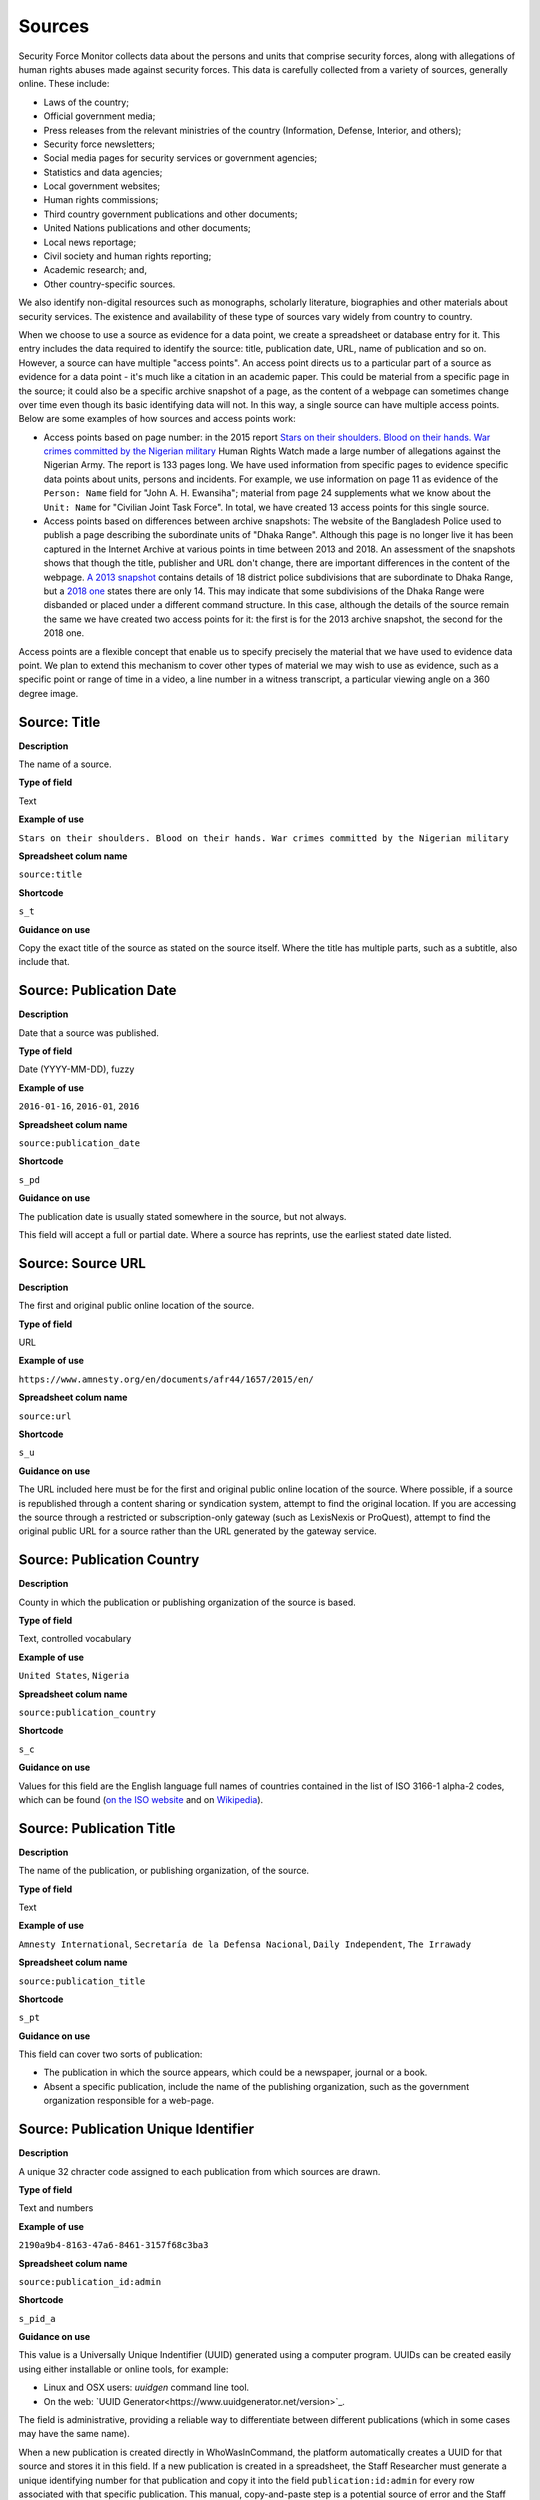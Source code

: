 Sources
=======

Security Force Monitor collects data about the persons and units that comprise security forces, along with allegations of human rights abuses made against security forces. This data is carefully collected from a variety of sources, generally online. These include:

- Laws of the country;
- Official government media;
- Press releases from the relevant ministries of the country (Information, Defense, Interior, and others);
- Security force newsletters;
- Social media pages for security services or government agencies;
- Statistics and data agencies;
- Local government websites;
- Human rights commissions;
- Third country government publications and other documents;
- United Nations publications and other documents;
- Local news reportage;
- Civil society and human rights reporting;
- Academic research; and,
- Other country-specific sources.

We also identify non-digital resources such as monographs, scholarly literature, biographies and other materials about security services. The existence and availability of these type of sources vary widely from country to country.

When we choose to use a source as evidence for a data point, we create a spreadsheet or database entry for it. This entry includes the data required to identify the source:  title, publication date, URL, name of publication and so on. However, a source can have multiple "access points". An access point directs us to a particular part of a source as evidence for a data point - it's much like a citation in an academic paper. This could be material from a specific page in the source; it could also be a specific archive snapshot of a page, as the content of a webpage can sometimes change over time even though its basic identifying data will not. In this way, a single source can have multiple access points. Below are some examples of how sources and access points work:

- Access points based on page number: in the 2015 report `Stars on their shoulders. Blood on their hands. War crimes committed by the Nigerian military <https://www.amnesty.org/en/documents/afr44/1657/2015/en/>`__ Human Rights Watch made a large number of allegations against the Nigerian Army. The report is 133 pages long. We have used information from specific pages to evidence specific data points about units, persons and incidents. For example, we use information on page 11 as evidence of the ``Person: Name`` field for "John A. H. Ewansiha"; material from page 24 supplements what we know about the ``Unit: Name`` for "Civilian Joint Task Force". In total, we have created 13 access points for this single source.

- Access points based on differences between archive snapshots: The website of the Bangladesh Police used to publish a page describing the subordinate units of "Dhaka Range". Although this page is no longer live it has been captured in the Internet Archive at various points in time between 2013 and 2018. An assessment of the snapshots shows that though the title, publisher and URL don't change, there are important differences in the content of the webpage. `A 2013 snapshot <https://web.archive.org/web/20180105142913/http://www.police.gov.bd/content.php?id=142>`__ contains details of 18 district police subdivisions that are subordinate to Dhaka Range, but a `2018 one <https://web.archive.org/web/20130904092442/http://www.police.gov.bd:80/content.php?id=142>`__ states there are only 14. This may indicate that some subdivisions of the Dhaka Range were disbanded or placed under a different command structure. In this case, although the details of the source remain the same we have created two access points for it: the first is for the 2013 archive snapshot, the second for the 2018 one.

Access points are a flexible concept that enable us to specify precisely the material that we have used to evidence data point. We plan to extend this mechanism to cover other types of material we may wish to use as evidence, such as a specific point or range of time in a video, a line number in a witness transcript, a particular viewing angle on a 360 degree image.

Source: Title
-------------

**Description**

The name of a source.

**Type of field**

Text

**Example of use**

``Stars on their shoulders. Blood on their hands. War crimes committed by the Nigerian military``

**Spreadsheet colum name**

``source:title``

**Shortcode**

``s_t``

**Guidance on use**

Copy the exact title of the source as stated on the source itself. Where the title has multiple parts, such as a subtitle, also include that.

Source: Publication Date
-----

**Description**

Date that a source was published.

**Type of field**

Date (YYYY-MM-DD), fuzzy

**Example of use**

``2016-01-16``, ``2016-01``, ``2016``

**Spreadsheet colum name**

``source:publication_date``

**Shortcode**

``s_pd``

**Guidance on use**

The publication date is usually stated somewhere in the source, but not always. 

This field will accept a full or partial date. Where a source has reprints, use the earliest stated date listed.

Source: Source URL
-----

**Description**

The first and original public online location of the source.

**Type of field**

URL

**Example of use**

``https://www.amnesty.org/en/documents/afr44/1657/2015/en/``

**Spreadsheet colum name**

``source:url``

**Shortcode**

``s_u``

**Guidance on use**

The URL included here must be for the first and original public online location of the source. Where possible, if a source is republished through a content sharing or syndication system, attempt to find the original location. If you are accessing the source through a restricted or subscription-only gateway (such as LexisNexis or ProQuest), attempt to find the original public URL for a source rather than the URL generated by the gateway service.

Source: Publication Country
-----

**Description**

County in which the publication or publishing organization of the source is based.

**Type of field**

Text, controlled vocabulary

**Example of use**

``United States``, ``Nigeria``

**Spreadsheet colum name**

``source:publication_country``

**Shortcode**

``s_c``

**Guidance on use**

Values for this field are the English language full names of countries contained in the list of ISO 3166-1 alpha-2 codes, which can be found (`on the ISO website <https://www.iso.org/obp/ui/#search/code/>`__ and on `Wikipedia <https://en.wikipedia.org/wiki/ISO_3166-1_alpha-2#Officially_assigned_code_elements>`__).

Source: Publication Title
-----

**Description**

The name of the publication, or publishing organization, of the source.

**Type of field**

Text

**Example of use**

``Amnesty International``, ``Secretaría de la Defensa Nacional``, ``Daily Independent``, ``The Irrawady``

**Spreadsheet colum name**

``source:publication_title``

**Shortcode**

``s_pt``

**Guidance on use**

This field can cover two sorts of publication:

- The publication in which the source appears, which could be a newspaper, journal or a book.
- Absent a specific publication, include the name of the publishing organization, such as the government organization responsible for a web-page.


Source: Publication Unique Identifier
-----

**Description**

A unique 32 chracter code assigned to each publication from which sources are drawn.

**Type of field**

Text and numbers

**Example of use**

``2190a9b4-8163-47a6-8461-3157f68c3ba3``

**Spreadsheet colum name**

``source:publication_id:admin``

**Shortcode**

``s_pid_a``

**Guidance on use**

This value is a Universally Unique Indentifier (UUID) generated using a computer program. UUIDs can be created easily using either installable or online tools, for example:

- Linux and OSX users: `uuidgen` command line tool.
- On the web: `UUID Generator<https://www.uuidgenerator.net/version>`_.

The field is administrative, providing a reliable way to differentiate between different publications (which in some cases may have the same name).

When a new publication is created directly in WhoWasInCommand, the platform automatically creates a UUID for that source and stores it in this field. If a new publication is created in a spreadsheet, the Staff Researcher must generate a unique identifying number for that publication and copy it into the field ``publication:id:admin`` for every row associated with that specific publication. This manual, copy-and-paste step is a potential source of error and the Staff Researcher must be careful not to re-use a UUID.

Source: Access Point Page(s)
-----

**Description**

The page number at which a source provides information used to evidence a data point.

**Type of field**

Number, number range

**Example of use**

``11``, ``11-12``, ``11,13``, ``11,13,14-19``

**Spreadsheet colum name**

``source:access_point_pages``

**Shortcode**

``s_app``

**Guidance on use**

An access point to a source needs to be created if the material contained in a specific page or page range in that source has been used to evidence a data point. For example, if a source says a unit was called ``1 BAT`` on page 39, create an access point for that source at page 39 - that the UUID of that access point will included in ``unit:name:source``.  If later in the same document, at page 90, it says the person ``Foo Bar`` was the commander of ``1 BAT`` create another access point for that source at page 90 - the UUID for this new access point will included in ``person:posting:source``. 

This field will take a single page number (``11``), multiple single page numbers (``11,13``), a page range (``14-19``) or a comma-separated mix of all three (``11,13,14-19``).

Where an access point is created using this field, the Internet Archive URL specified in ``Source: Access Point Archive URL`` does not need to be updated.

Source: Access Point Access Date
-----

**Description**

Exact date on which the Staff Reseacher looked at the access point.

**Type of field**

Date (YYYY-MM-DD)

**Example of use**

``2019-02-20``

**Spreadsheet colum name**

``source:access_point_access_date``

**Shortcode**

``s_apad``

**Guidance on use**

When a Staff Researcher accesses an access point, they should record the full, exact date in this field.

Source: Access Point Archive URL
-----

**Description**

URL of an Internet Archive capture of the source. 

**Type of field**

URL 

**Example of use**

``https://web.archive.org/web/20150703120013/http://www.amnesty.org/en/documents/AFR44/043/2012/en/``

**Spreadsheet colum name**

``source:access_point_archive_url``

**Shortcode**

``s_apau``

**Guidance on use**

A source becomes usable by Staff Researchers when it has an access point. After entering the source's basic details (like ``Source: Title``), the researcher then creates the first access point by specifying an Internet Archive snapshot to use for that source. If the source is not already archived in the Internet Archive, the research must create a new snapshot to use as the access point. Where snapshots for the source already exist in the Internet Archive, the Staff Researcher should find the snapshot that is earliest in time.

In the majority of cases, this will suffice. However, in some cases, we may need to specify more than one Internet Archive snapshot for the same source. The common reason for this is that the source content changes, but the basic details of the source do not. A good example of this is this (dead) URL published by the *Secretaría de la Defensa Nacional* in Mexico: ``http://www.sedena.gob.mx:80/ejercito/comandancias/gur_mil.htm``. It lists the commanders of Mexico's miltary garrisons, and we have included reference to this in our data. The title, initial publication date, publication and basic URL did not change: however, the content did. In each of 24 different captures made by the Internet Archive, the list of commanders is different. In this case, we have a single source with 24 access points: each access point refers to a specific version of that source containing the exact information that we relied upon to create the data.

The example above also illustrates an important point: sometimes a source is only available in an archived form, because its original source URL is no longer online. There are many reasons a link many no longer be live, and this problem is known as "linkrot". In these cases, the Staff Researcher can fill in ``Source: URL`` with a portion of the Internet Archive URL printed after the timestamp: 

``https://web.archive.org/web/20040208204841/http://www.sedena.gob.mx:80/ejercito/comandancias/gur_mil.htm``


Source: Access Point Archive Timestamp
-----

**Description**

Timestamp of the Internet Archive snapshot used to create an access point.

**Type of field**

Date (YYYY-MM-DDTHH:MM:SS)

**Example of use**

``2004-02-08T20:48:41``

**Spreadsheet colum name**

``source:access_point_archive_timestamp``

**Shortcode**

``s_apat``

**Guidance on use**

Every snapshot made by the Internet Archive contains a timestamp of the time (GMT/UTC) when that snapshot was created. The timestamp is contained in the URL and looks like this:

``20040208204841``

We extract this part of the URL and reformat it to something more human readable (an ISO 8601 format):

``2004-02-08T20:48:41``

The timestamp is a useful quality assurance filter, and is used in the WhoWasInCommand data entry tools as a visual aid to differentiate between access points.


Source: Access Point Unique Identifier
-----

**Description**

A unique 32 character code assigned to each access point.

**Type of field**

Text and numbers

**Example of use**

``1c03ec21-0fae-4243-9de6-686568afc2b8``

**Spreadsheet colum name**

``source:access_point_id:admin``

**Shortcode**

``s_id_a``

**Guidance on use**

This value is a Universally Unique Indentifier (UUID) generated using a computer program. UUIDs can be created easily using either installable or online tools, for example:

- Linux and OSX users: `uuidgen` command line tool.
- On the web: `UUID Generator<https://www.uuidgenerator.net/version>`_.

The field is administrative, providing a reliable way to differentiate between different access points. 

When a new access point is created directly in WhoWasInCommand, the platform automatically creates a UUID for that access point and stores it in this field. If a new accesspoint is created in a spreadsheet, the Staff Researcher must generate a unique identifying number for that person and copy it into the field ``source:access_point_id:admin`` for that specific access point. This manual, copy-and-paste step is a potential source of error and the Staff Researcher must be careful not to re-use a UUID.

Bulk updates made to WhoWasInCommand.com by spreadsheet import are based on the values in this field. For example, changes made in the row ``a407be6a-28e6-4237-b4e9-307f27b1202e`` in the spreadsheet will be applied to the access point  with that UUID in WhoWasInCommand. 
